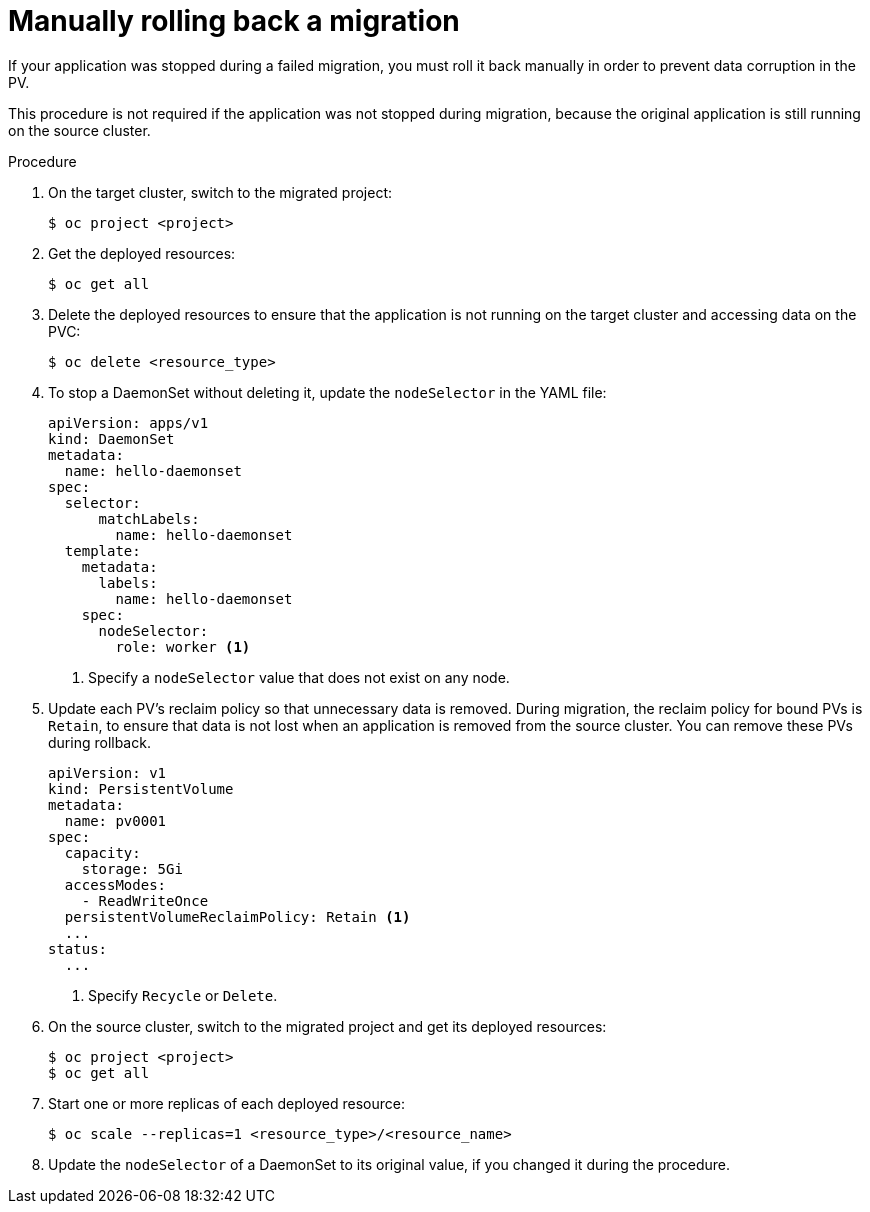 // Module included in the following assemblies:
// migration/migrating_3_4/troubleshooting-3-4.adoc
// migration/migrating_4_1_4/troubleshooting-4-1-4.adoc
// migration/migrating_4_2_4/troubleshooting-4-2-4.adoc
[id='migration-manually-rolling-back-migration_{context}']
= Manually rolling back a migration

If your application was stopped during a failed migration, you must roll it back manually in order to prevent data corruption in the PV.

This procedure is not required if the application was not stopped during migration, because the original application is still running on the source cluster.

.Procedure

. On the target cluster, switch to the migrated project:
+
----
$ oc project <project>
----

. Get the deployed resources:
+
----
$ oc get all
----

. Delete the deployed resources to ensure that the application is not running on the target cluster and accessing data on the PVC:
+
----
$ oc delete <resource_type>
----

. To stop a DaemonSet without deleting it, update the `nodeSelector` in the YAML file:
+
[source,yaml]
----
apiVersion: apps/v1
kind: DaemonSet
metadata:
  name: hello-daemonset
spec:
  selector:
      matchLabels:
        name: hello-daemonset
  template:
    metadata:
      labels:
        name: hello-daemonset
    spec:
      nodeSelector:
        role: worker <1>
----
<1> Specify a `nodeSelector` value that does not exist on any node.

. Update each PV's reclaim policy so that unnecessary data is removed. During migration, the reclaim policy for bound PVs is `Retain`, to ensure that data is not lost when an application is removed from the source cluster. You can remove these PVs during rollback.
+
[source,yaml]
----
apiVersion: v1
kind: PersistentVolume
metadata:
  name: pv0001
spec:
  capacity:
    storage: 5Gi
  accessModes:
    - ReadWriteOnce
  persistentVolumeReclaimPolicy: Retain <1>
  ...
status:
  ...
----
<1> Specify `Recycle` or `Delete`.

. On the source cluster, switch to the migrated project and get its deployed resources:
+
----
$ oc project <project>
$ oc get all
----

. Start one or more replicas of each deployed resource:
+
----
$ oc scale --replicas=1 <resource_type>/<resource_name>
----

. Update the `nodeSelector` of a DaemonSet to its original value, if you changed it during the procedure.
